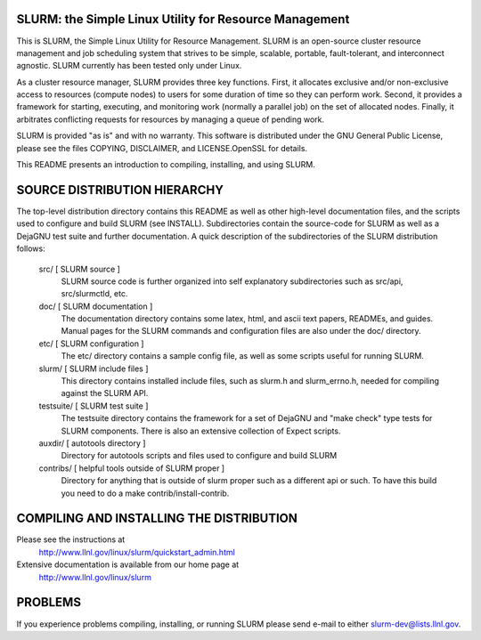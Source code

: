 SLURM:  the Simple Linux Utility for Resource Management
--------------------------------------------------------

This is SLURM, the Simple Linux Utility for Resource Management. SLURM
is an open-source cluster resource management and job scheduling system
that strives to be simple, scalable, portable, fault-tolerant, and
interconnect agnostic. SLURM currently has been tested only under Linux.

As a cluster resource manager, SLURM provides three key functions. First,
it allocates exclusive and/or non-exclusive access to resources
(compute nodes) to users for some duration of time so they can perform
work. Second, it provides a framework for starting, executing, and
monitoring work (normally a parallel job) on the set of allocated
nodes. Finally, it arbitrates conflicting requests for resources by
managing a queue of pending work.

SLURM is provided "as is" and with no warranty. This software is
distributed under the GNU General Public License, please see the files
COPYING, DISCLAIMER, and LICENSE.OpenSSL for details.

This README presents an introduction to compiling, installing, and
using SLURM.


SOURCE DISTRIBUTION HIERARCHY
-----------------------------

The top-level distribution directory contains this README as well as
other high-level documentation files, and the scripts used to configure
and build SLURM (see INSTALL). Subdirectories contain the source-code
for SLURM as well as a DejaGNU test suite and further documentation. A
quick description of the subdirectories of the SLURM distribution follows:

  src/        [ SLURM source ]
     SLURM source code is further organized into self explanatory 
     subdirectories such as src/api, src/slurmctld, etc.

  doc/        [ SLURM documentation ]
     The documentation directory contains some latex, html, and ascii
     text papers, READMEs, and guides. Manual pages for the SLURM
     commands and configuration files are also under the doc/ directory.

  etc/        [ SLURM configuration ] 
     The etc/ directory contains a sample config file, as well as
     some scripts useful for running SLURM.

  slurm/      [ SLURM include files ]
     This directory contains installed include files, such as slurm.h
     and slurm_errno.h, needed for compiling against the SLURM API.

  testsuite/  [ SLURM test suite ]
     The testsuite directory contains the framework for a set of 
     DejaGNU and "make check" type tests for SLURM components.
     There is also an extensive collection of Expect scripts.

  auxdir/     [ autotools directory ]
     Directory for autotools scripts and files used to configure and
     build SLURM
  
  contribs/   [ helpful tools outside of SLURM proper ]
     Directory for anything that is outside of slurm proper such as a
     different api or such.  To have this build you need to do a 
     make contrib/install-contrib.

COMPILING AND INSTALLING THE DISTRIBUTION
-----------------------------------------

Please see the instructions at 
  http://www.llnl.gov/linux/slurm/quickstart_admin.html
Extensive documentation is available from our home page at 
  http://www.llnl.gov/linux/slurm

PROBLEMS
--------

If you experience problems compiling, installing, or running SLURM
please send e-mail to either slurm-dev@lists.llnl.gov.
